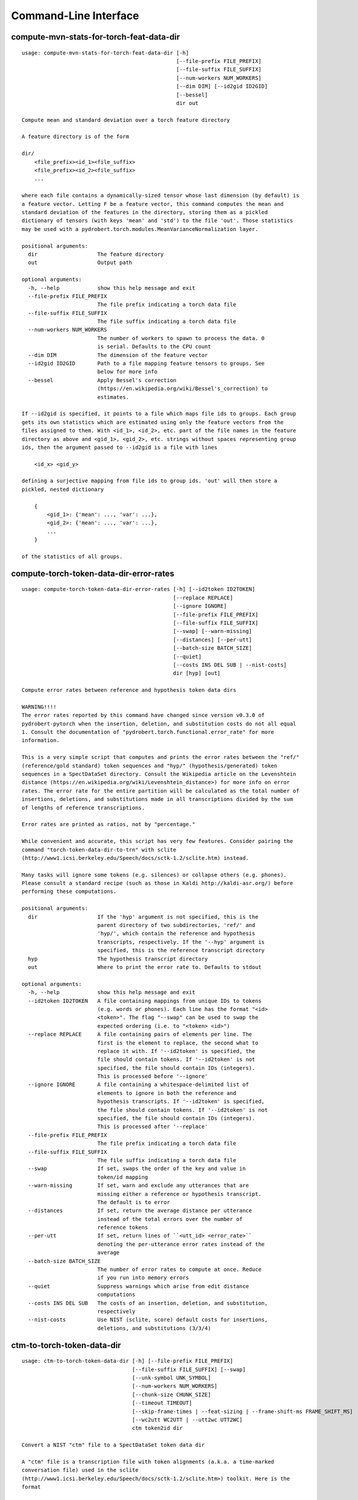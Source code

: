 Command-Line Interface
======================

compute-mvn-stats-for-torch-feat-data-dir
-----------------------------------------

::

  usage: compute-mvn-stats-for-torch-feat-data-dir [-h]
                                                   [--file-prefix FILE_PREFIX]
                                                   [--file-suffix FILE_SUFFIX]
                                                   [--num-workers NUM_WORKERS]
                                                   [--dim DIM] [--id2gid ID2GID]
                                                   [--bessel]
                                                   dir out
  
  Compute mean and standard deviation over a torch feature directory
  
  A feature directory is of the form
  
  dir/
      <file_prefix><id_1><file_suffix>
      <file_prefix><id_2><file_suffix>
      ...
  
  where each file contains a dynamically-sized tensor whose last dimension (by default) is
  a feature vector. Letting F be a feature vector, this command computes the mean and
  standard deviation of the features in the directory, storing them as a pickled
  dictionary of tensors (with keys 'mean' and 'std') to the file 'out'. Those statistics
  may be used with a pydrobert.torch.modules.MeanVarianceNormalization layer.
  
  positional arguments:
    dir                   The feature directory
    out                   Output path
  
  optional arguments:
    -h, --help            show this help message and exit
    --file-prefix FILE_PREFIX
                          The file prefix indicating a torch data file
    --file-suffix FILE_SUFFIX
                          The file suffix indicating a torch data file
    --num-workers NUM_WORKERS
                          The number of workers to spawn to process the data. 0
                          is serial. Defaults to the CPU count
    --dim DIM             The dimension of the feature vector
    --id2gid ID2GID       Path to a file mapping feature tensors to groups. See
                          below for more info
    --bessel              Apply Bessel's correction
                          (https://en.wikipedia.org/wiki/Bessel's_correction) to
                          estimates.
  
  If --id2gid is specified, it points to a file which maps file ids to groups. Each group
  gets its own statistics which are estimated using only the feature vectors from the
  files assigned to them. With <id_1>, <id_2>, etc. part of the file names in the feature
  directory as above and <gid_1>, <gid_2>, etc. strings without spaces representing group
  ids, then the argument passed to --id2gid is a file with lines
  
      <id_x> <gid_y>
  
  defining a surjective mapping from file ids to group ids. 'out' will then store a
  pickled, nested dictionary
  
      {
          <gid_1>: {'mean': ..., 'var': ...},
          <gid_2>: {'mean': ..., 'var': ...},
          ...
      }
  
  of the statistics of all groups.

compute-torch-token-data-dir-error-rates
----------------------------------------

::

  usage: compute-torch-token-data-dir-error-rates [-h] [--id2token ID2TOKEN]
                                                  [--replace REPLACE]
                                                  [--ignore IGNORE]
                                                  [--file-prefix FILE_PREFIX]
                                                  [--file-suffix FILE_SUFFIX]
                                                  [--swap] [--warn-missing]
                                                  [--distances] [--per-utt]
                                                  [--batch-size BATCH_SIZE]
                                                  [--quiet]
                                                  [--costs INS DEL SUB | --nist-costs]
                                                  dir [hyp] [out]
  
  Compute error rates between reference and hypothesis token data dirs
  
  WARNING!!!!
  The error rates reported by this command have changed since version v0.3.0 of
  pydrobert-pytorch when the insertion, deletion, and substitution costs do not all equal
  1. Consult the documentation of "pydrobert.torch.functional.error_rate" for more
  information.
  
  This is a very simple script that computes and prints the error rates between the "ref/"
  (reference/gold standard) token sequences and "hyp/" (hypothesis/generated) token
  sequences in a SpectDataSet directory. Consult the Wikipedia article on the Levenshtein
  distance (https://en.wikipedia.org/wiki/Levenshtein_distance>) for more info on error
  rates. The error rate for the entire partition will be calculated as the total number of
  insertions, deletions, and substitutions made in all transcriptions divided by the sum
  of lengths of reference transcriptions.
  
  Error rates are printed as ratios, not by "percentage."
  
  While convenient and accurate, this script has very few features. Consider pairing the
  command "torch-token-data-dir-to-trn" with sclite
  (http://www1.icsi.berkeley.edu/Speech/docs/sctk-1.2/sclite.htm) instead.
  
  Many tasks will ignore some tokens (e.g. silences) or collapse others (e.g. phones).
  Please consult a standard recipe (such as those in Kaldi http://kaldi-asr.org/) before
  performing these computations.
  
  positional arguments:
    dir                   If the 'hyp' argument is not specified, this is the
                          parent directory of two subdirectories, 'ref/' and
                          'hyp/', which contain the reference and hypothesis
                          transcripts, respectively. If the '--hyp' argument is
                          specified, this is the reference transcript directory
    hyp                   The hypothesis transcript directory
    out                   Where to print the error rate to. Defaults to stdout
  
  optional arguments:
    -h, --help            show this help message and exit
    --id2token ID2TOKEN   A file containing mappings from unique IDs to tokens
                          (e.g. words or phones). Each line has the format "<id>
                          <token>". The flag "--swap" can be used to swap the
                          expected ordering (i.e. to "<token> <id>")
    --replace REPLACE     A file containing pairs of elements per line. The
                          first is the element to replace, the second what to
                          replace it with. If '--id2token' is specified, the
                          file should contain tokens. If '--id2token' is not
                          specified, the file should contain IDs (integers).
                          This is processed before '--ignore'
    --ignore IGNORE       A file containing a whitespace-delimited list of
                          elements to ignore in both the reference and
                          hypothesis transcripts. If '--id2token' is specified,
                          the file should contain tokens. If '--id2token' is not
                          specified, the file should contain IDs (integers).
                          This is processed after '--replace'
    --file-prefix FILE_PREFIX
                          The file prefix indicating a torch data file
    --file-suffix FILE_SUFFIX
                          The file suffix indicating a torch data file
    --swap                If set, swaps the order of the key and value in
                          token/id mapping
    --warn-missing        If set, warn and exclude any utterances that are
                          missing either a reference or hypothesis transcript.
                          The default is to error
    --distances           If set, return the average distance per utterance
                          instead of the total errors over the number of
                          reference tokens
    --per-utt             If set, return lines of ``<utt_id> <error_rate>``
                          denoting the per-utterance error rates instead of the
                          average
    --batch-size BATCH_SIZE
                          The number of error rates to compute at once. Reduce
                          if you run into memory errors
    --quiet               Suppress warnings which arise from edit distance
                          computations
    --costs INS DEL SUB   The costs of an insertion, deletion, and substitution,
                          respectively
    --nist-costs          Use NIST (sclite, score) default costs for insertions,
                          deletions, and substitutions (3/3/4)

ctm-to-torch-token-data-dir
---------------------------

::

  usage: ctm-to-torch-token-data-dir [-h] [--file-prefix FILE_PREFIX]
                                     [--file-suffix FILE_SUFFIX] [--swap]
                                     [--unk-symbol UNK_SYMBOL]
                                     [--num-workers NUM_WORKERS]
                                     [--chunk-size CHUNK_SIZE]
                                     [--timeout TIMEOUT]
                                     [--skip-frame-times | --feat-sizing | --frame-shift-ms FRAME_SHIFT_MS]
                                     [--wc2utt WC2UTT | --utt2wc UTT2WC]
                                     ctm token2id dir
  
  Convert a NIST "ctm" file to a SpectDataSet token data dir
  
  A "ctm" file is a transcription file with token alignments (a.k.a. a time-marked
  conversation file) used in the sclite
  (http://www1.icsi.berkeley.edu/Speech/docs/sctk-1.2/sclite.htm>) toolkit. Here is the
  format
  
      utt_1 A 0.2 0.1 hi
      utt_1 A 0.3 1.0 there  ;; comment
      utt_2 A 0.0 1.0 next
      utt_3 A 0.1 0.4 utterance
  
  Where the first number specifies the token start time (in seconds) and the second the
  duration.
  
  This command reads in a "ctm" file and writes its contents as token sequences compatible
  with the "ref/" directory of a SpectDataSet. See the command
  "get-torch-spect-data-dir-info" for more info about a SpectDataSet directory.
  
  positional arguments:
    ctm                   The "ctm" file to read token segments from
    token2id              A file containing mappings from tokens (e.g. words or
                          phones) to unique IDs. Each line has the format
                          "<token> <id>". The flag "--swap" can be used to swap
                          the expected ordering (i.e. to "<id> <token>")
    dir                   The directory to store token sequences to. If the
                          directory does not exist, it will be created
  
  optional arguments:
    -h, --help            show this help message and exit
    --file-prefix FILE_PREFIX
                          The file prefix indicating a torch data file
    --file-suffix FILE_SUFFIX
                          The file suffix indicating a torch data file
    --swap                If set, swaps the order of the key and value in
                          token/id mapping
    --unk-symbol UNK_SYMBOL
                          If set, will map out-of-vocabulary tokens to this
                          symbol
    --num-workers NUM_WORKERS
                          The number of workers to spawn to process the data. 0
                          is serial. Defaults to the CPU count
    --chunk-size CHUNK_SIZE
                          The number of utterances that a worker will process at
                          once. Impacts speed and memory consumption.
    --timeout TIMEOUT     When using multiple workers, how long (in seconds)
                          without new data before terminating. The default is to
                          wait indefinitely.
    --skip-frame-times    If true, will store token tensors of shape (R,)
                          instead of (R, 3), foregoing segment start and end
                          times.
    --feat-sizing         If true, will store token tensors of shape (R, 1)
                          instead of (R, 3), foregoing segment start and end
                          times (which trn does not have). The extra dimension
                          will allow data in this directory to be loaded as
                          features in a SpectDataSet.
    --frame-shift-ms FRAME_SHIFT_MS
                          The number of milliseconds that have passed between
                          consecutive frames. Used to convert between time in
                          seconds and frame index. If your features are the raw
                          samples, set this to 1000 / sample_rate_hz
    --wc2utt WC2UTT       A file mapping wavefile name and channel combinations
                          (e.g. 'utt_1 A') to utterance IDs. Each line of the
                          file has the format '<wavefile_name> <channel>
                          <utt_id>'. If neither '--wc2utt' nor '--utt2wc' has
                          been specied, the wavefile name will be treated as the
                          utterance ID
    --utt2wc UTT2WC       A file mapping utterance IDs to wavefile name and
                          channel combinations (e.g. 'utt_1 A'). Each line of
                          the file has the format '<utt_id> <wavefile_name>
                          <channel>'. If neither '--wc2utt' nor '--utt2wc' has
                          been specied, the wavefile name will be treated as the
                          utterance ID

get-torch-spect-data-dir-info
-----------------------------

::

  usage: get-torch-spect-data-dir-info [-h] [--file-prefix FILE_PREFIX]
                                       [--file-suffix FILE_SUFFIX]
                                       [--feat-subdir FEAT_SUBDIR]
                                       [--ali-subdir ALI_SUBDIR]
                                       [--ref-subdir REF_SUBDIR]
                                       [--strict | --fix]
                                       dir [out_file]
  
  Write info about the specified SpectDataSet data dir
  
  A torch SpectDataSet data dir is of the form
  
      dir/
          feat/
              <file_prefix><utt1><file_suffix>
              <file_prefix><utt2><file_suffix>
              ...
          [ali/
              <file_prefix><utt1><file_suffix>
              <file_prefix><utt1><file_suffix>
              ...
          ]
          [ref/
              <file_prefix><utt1><file_suffix>
              <file_prefix><utt1><file_suffix>
              ...
          ]
  
  Where "feat/" contains float tensors of shape (T, F), where T is the number of frames
  (variable) and F is the number of filters (fixed). "ali/" if there, contains long
  tensors of shape (T,) indicating the appropriate per-frame class labels (likely pdf-ids
  for discriminative training in an DNN-HMM). "ref/", if there, contains long tensors of
  shape (R, 3) indicating a sequence of reference tokens where element indexed by "[i, 0]"
  is a token id, "[i, 1]" is the inclusive start frame of the token (or a negative value
  if unknown), and "[i, 2]" is the exclusive end frame of the token. Token sequences may
  instead be of shape (R,) if no segment times are available in the corpus.
  
  This command writes the following space-delimited key-value pairs to an output file in
  sorted order:
  
  1. "max_ali_class", the maximum inclusive class id found over "ali/"
      (if available, -1 if not)
  2. "max_ref_class", the maximum inclussive class id found over "ref/"
      (if available, -1 if not)
  3. "num_utterances", the total number of listed utterances
  4. "num_filts", F
  5. "total_frames", the sum of N over the data dir
  6. "count_<i>", the number of instances of the class "<i>" that appear in "ali/"
     (if available). If "count_<i>" is a valid key, then so are "count_<0 to i>".
     "count_<i>" is left-padded with zeros to ensure that the keys remain in the same
     order in the table as the class indices.  The maximum i will be equal to the value
     of "max_ali_class"
  
  Note that the output can be parsed as a Kaldi (http://kaldi-asr.org/) text table of
  integers.
      
  
  positional arguments:
    dir                   The torch data directory
    out_file              The file to write to. If unspecified, stdout
  
  optional arguments:
    -h, --help            show this help message and exit
    --file-prefix FILE_PREFIX
                          The file prefix indicating a torch data file
    --file-suffix FILE_SUFFIX
                          The file suffix indicating a torch data file
    --feat-subdir FEAT_SUBDIR
                          Subdirectory where features are stored
    --ali-subdir ALI_SUBDIR
                          Subdirectory where alignments are stored
    --ref-subdir REF_SUBDIR
                          Subdirectory where reference token sequences are
                          stored
    --strict              If set, validate the data directory before collecting
                          info. The process is described in
                          pydrobert.torch.data.validate_spect_data_set
    --fix                 If set, validate the data directory before collecting
                          info, potentially fixing small errors in the
                          directory. The process is described in
                          pydrobert.torch.validate_spect_data_set

textgrids-to-torch-token-data-dir
---------------------------------

::

  usage: textgrids-to-torch-token-data-dir [-h] [--file-prefix FILE_PREFIX]
                                           [--file-suffix FILE_SUFFIX] [--swap]
                                           [--unk-symbol UNK_SYMBOL]
                                           [--num-workers NUM_WORKERS]
                                           [--chunk-size CHUNK_SIZE]
                                           [--timeout TIMEOUT]
                                           [--skip-frame-times | --feat-sizing | --frame-shift-ms FRAME_SHIFT_MS]
                                           [--textgrid-suffix TEXTGRID_SUFFIX]
                                           [--fill-symbol FILL_SYMBOL]
                                           [--tier-name TIER_ID | --tier-idx TIER_ID]
                                           tg_dir token2id dir
  
  Convert a directory of TextGrid files into a SpectDataSet token data dir
  
  A "TextGrid" file is a transcription file for a single utterance used by the Praat
  software (https://www.fon.hum.uva.nl/praat/).
  
  This command accepts a directory "tg_dir" of TextGrid files
  
      tg_dir/
          <file-prefix>utt_1.<textgrid_suffix>
          <file-prefix>utt_2.<textgrid_suffix>
          ...
  
  and writes each file as a separate token sequence compatible with the "ref/" directory
  of a SpectDataSet. If the extracted tier is an IntervalTier, the start and end points
  will be saved with each token. If a TextTier (PointTier), the start and end points of
  each segment will be identified with the point. See the command
  "get-torch-spect-data-dir-info" for more info about a SpectDataSet directory.
  
  positional arguments:
    tg_dir                The directory containing the TextGrid files
    token2id              A file containing mappings from tokens (e.g. words or
                          phones) to unique IDs. Each line has the format
                          "<token> <id>". The flag "--swap" can be used to swap
                          the expected ordering (i.e. to "<id> <token>")
    dir                   The directory to store token sequences to. If the
                          directory does not exist, it will be created
  
  optional arguments:
    -h, --help            show this help message and exit
    --file-prefix FILE_PREFIX
                          The file prefix indicating a torch data file
    --file-suffix FILE_SUFFIX
                          The file suffix indicating a torch data file
    --swap                If set, swaps the order of the key and value in
                          token/id mapping
    --unk-symbol UNK_SYMBOL
                          If set, will map out-of-vocabulary tokens to this
                          symbol
    --num-workers NUM_WORKERS
                          The number of workers to spawn to process the data. 0
                          is serial. Defaults to the CPU count
    --chunk-size CHUNK_SIZE
                          The number of utterances that a worker will process at
                          once. Impacts speed and memory consumption.
    --timeout TIMEOUT     When using multiple workers, how long (in seconds)
                          without new data before terminating. The default is to
                          wait indefinitely.
    --skip-frame-times    If true, will store token tensors of shape (R,)
                          instead of (R, 3), foregoing segment start and end
                          times.
    --feat-sizing         If true, will store token tensors of shape (R, 1)
                          instead of (R, 3), foregoing segment start and end
                          times (which trn does not have). The extra dimension
                          will allow data in this directory to be loaded as
                          features in a SpectDataSet.
    --frame-shift-ms FRAME_SHIFT_MS
                          The number of milliseconds that have passed between
                          consecutive frames. Used to convert between time in
                          seconds and frame index. If your features are the raw
                          samples, set this to 1000 / sample_rate_hz
    --textgrid-suffix TEXTGRID_SUFFIX
                          The file suffix in tg_dir indicating a TextGrid file
    --fill-symbol FILL_SYMBOL
                          If set, unlabelled intervals in the TextGrid files
                          will be assigned this symbol. Relevant only if a point
                          grid.
    --tier-name TIER_ID   The name of the tier to extract.
    --tier-idx TIER_ID    The index of the tier to extract.

torch_ali_data_dir_to_torch_token_data_dir
------------------------------------------

::

  usage: torch_ali_data_dir_to_torch_token_data_dir [-h]
                                                    [--file-prefix FILE_PREFIX]
                                                    [--file-suffix FILE_SUFFIX]
                                                    [--num-workers NUM_WORKERS]
                                                    [--chunk-size CHUNK_SIZE]
                                                    [--timeout TIMEOUT]
                                                    ali_dir ref_dir
  
  Convert an ali/ dir to a ref/ dir
  
  This command converts a "ali/" directory from a SpectDataSet to an "ref/" directory.
  The former contains frame-wise alignments; the latter contains token sequences. The
  frame-wise labels are set to the token ids.
  
  To construct the token sequence, the alignment sequence is partitioned into segments,
  each segment corresponding to the longest contiguous span of the same frame-wise label.
  
  See the command "get-torch-spect-data-dir-info" for more info SpectDataSet directories.
  
  positional arguments:
    ali_dir               The frame alignment data directory (input)
    ref_dir               The token sequence data directory (output)
  
  optional arguments:
    -h, --help            show this help message and exit
    --file-prefix FILE_PREFIX
                          The file prefix indicating a torch data file
    --file-suffix FILE_SUFFIX
                          The file suffix indicating a torch data file
    --num-workers NUM_WORKERS
                          The number of workers to spawn to process the data. 0
                          is serial. Defaults to the CPU count
    --chunk-size CHUNK_SIZE
                          The number of utterances that a worker will process at
                          once. Impacts speed and memory consumption.
    --timeout TIMEOUT     When using multiple workers, how long (in seconds)
                          without new data before terminating. The default is to
                          wait indefinitely.

torch-spect-data-dir-to-wds
---------------------------

::

  usage: torch-spect-data-dir-to-wds [-h] [--file-prefix FILE_PREFIX]
                                     [--file-suffix FILE_SUFFIX]
                                     [--feat-subdir FEAT_SUBDIR]
                                     [--ali-subdir ALI_SUBDIR]
                                     [--ref-subdir REF_SUBDIR] [--is-uri]
                                     [--shard]
                                     [--max-samples-per-shard MAX_SAMPLES_PER_SHARD]
                                     [--max-size-per-shard MAX_SIZE_PER_SHARD]
                                     dir tar_path
  
  Convert a SpectDataSet to a WebDataset
      
  A torch SpectDataSet data dir is of the form
  
      dir/
          feat/
              <file_prefix><utt1><file_suffix>
              <file_prefix><utt2><file_suffix>
              ...
          [ali/
              <file_prefix><utt1><file_suffix>
              <file_prefix><utt1><file_suffix>
              ...
          ]
          [ref/
              <file_prefix><utt1><file_suffix>
              <file_prefix><utt1><file_suffix>
              ...
          ]
  
  Where "feat/" contains float tensors of shape (N, F), where N is the number of
  frames (variable) and F is the number of filters (fixed). "ali/" if there, contains
  long tensors of shape (N,) indicating the appropriate class labels (likely pdf-ids
  for discriminative training in an DNN-HMM). "ref/", if there, contains long tensors
  of shape (R, 3) indicating a sequence of reference tokens where element indexed by
  "[i, 0]" is a token id, "[i, 1]" is the inclusive start frame of the token (or a
  negative value if unknown), and "[i, 2]" is the exclusive end frame of the token.
  
  This command converts the data directory into a tar file to be used as a
  WebDataset (https://github.com/webdataset/webdataset), whose contents are files
  
      <utt1>.feat.pth
      [<utt1>.ali.pth]
      [<utt1>.ref.pth]
      <utt2>.feat.pth
      [<utt2>.ali.pth]
      [<utt2>.ref.pth]
      ...
  
  holding tensors with the same interpretation as above.
  
  This command does not require WebDataset to be installed.
  
  positional arguments:
    dir                   The torch data directory
    tar_path              The path to store files to
  
  optional arguments:
    -h, --help            show this help message and exit
    --file-prefix FILE_PREFIX
                          The file prefix indicating a torch data file
    --file-suffix FILE_SUFFIX
                          The file suffix indicating a torch data file
    --feat-subdir FEAT_SUBDIR
                          Subdirectory where features are stored.
    --ali-subdir ALI_SUBDIR
                          Subdirectory where alignments are stored.
    --ref-subdir REF_SUBDIR
                          Subdirectory where reference token sequences are
                          stored.
    --is-uri              If set, tar_pattern will be treated as a URI rather
                          than a path/
    --shard               Split samples among multiple tar files. 'tar_path'
                          will be extended with a suffix '.x', where x is the
                          shard number.
    --max-samples-per-shard MAX_SAMPLES_PER_SHARD
                          If sharding ('--shard' is specified), dictates the
                          number of samples in each file.
    --max-size-per-shard MAX_SIZE_PER_SHARD
                          If sharding ('--shard' is specified), dictates the
                          maximum size in bytes of each file.

torch-token-data-dir-to-ctm
---------------------------

::

  usage: torch-token-data-dir-to-ctm [-h] [--file-prefix FILE_PREFIX]
                                     [--file-suffix FILE_SUFFIX] [--swap]
                                     [--frame-shift-ms FRAME_SHIFT_MS]
                                     [--wc2utt WC2UTT | --utt2wc UTT2WC | --channel CHANNEL]
                                     dir id2token ctm
  
  Convert a SpectDataSet token data directory to a NIST "ctm" file
  
  A "ctm" file is a transcription file with token alignments (a.k.a. a time-marked
  conversation file) used in the sclite
  (http://www1.icsi.berkeley.edu/Speech/docs/sctk-1.2/sclite.htm) toolkit. Here is the
  format::
  
      utt_1 A 0.2 0.1 hi
      utt_1 A 0.3 1.0 there  ;; comment
      utt_2 A 0.0 1.0 next
      utt_3 A 0.1 0.4 utterance
  
  Where the first number specifies the token start time (in seconds) and the second the
  duration.
  
  This command scans the contents of a directory like "ref/" in a SpectDataSet and
  converts each such file into a transcription. Every token in a given transcription must
  have information about its duration. Each such transcription is then written to the
  "ctm" file. See the command "get-torch-spect-data-dir-info" for more info about a
  SpectDataSet directory.
  
  positional arguments:
    dir                   The directory to read token sequences from
    id2token              A file containing mappings from unique IDs to tokens
                          (e.g. words or phones). Each line has the format "<id>
                          <token>". The flag "--swap" can be used to swap the
                          expected ordering (i.e. to "<token> <id>")
    ctm                   The "ctm" file to write token segments to
  
  optional arguments:
    -h, --help            show this help message and exit
    --file-prefix FILE_PREFIX
                          The file prefix indicating a torch data file
    --file-suffix FILE_SUFFIX
                          The file suffix indicating a torch data file
    --swap                If set, swaps the order of the key and value in
                          token/id mapping
    --frame-shift-ms FRAME_SHIFT_MS
                          The number of milliseconds that have passed between
                          consecutive frames. Used to convert between time in
                          seconds and frame index. If your features are the raw
                          samples, set this to 1000 / sample_rate_hz
    --wc2utt WC2UTT       A file mapping wavefile name and channel combinations
                          (e.g. 'utt_1 A') to utterance IDs. Each line of the
                          file has the format '<wavefile_name> <channel>
                          <utt_id>'.
    --utt2wc UTT2WC       A file mapping utterance IDs to wavefile name and
                          channel combinations (e.g. 'utt_1 A'). Each line of
                          the file has the format '<utt_id> <wavefile_name>
                          <channel>'.
    --channel CHANNEL     If neither "--wc2utt" nor "--utt2wc" is specified,
                          utterance IDs are treated as wavefile names and are
                          given the value of this flag as a channel

torch-token-data-dir-to-torch-ali-data-dir
------------------------------------------

::

  usage: torch-token-data-dir-to-torch-ali-data-dir [-h] [--feat-dir FEAT_DIR]
                                                    [--file-prefix FILE_PREFIX]
                                                    [--file-suffix FILE_SUFFIX]
                                                    [--num-workers NUM_WORKERS]
                                                    [--chunk-size CHUNK_SIZE]
                                                    [--timeout TIMEOUT]
                                                    ref_dir ali_dir
  
  Convert a ref/ dir to an ali/ dir
  
  This command converts a "ref/" directory from a SpectDataSet to an "ali/" directory. The
  former contains sequences of tokens; the latter contains frame-wise alignments. The
  token ids are set to the frame-wise labels.
  
  A reference token sequence "tok" partitions a frame sequence of length T if
  
  1. tok is of shape (R, 3), with R > 1 and all tok[r, 1:] >= 0 (it contains segment
     boundaries).
  2. tok[0, 1] = 0 (it starts at frame 0).
  3. for all 0 <= r < R - 1, tok[r, 2] = tok[r + 1, 1] (boundaries contiguous).
  4. tok[R - 1, 2] = T (it ends after T frames).
  
  When tok partitions the frame sequence, it can be converted into a per-frame alignment
  tensor "ali" of shape (T,), where tok[r, 1] <= t < tok[r, 2] implies ali[t] = tok[r, 0].
  
  WARNING! This operation is potentially destructive: a per-frame alignment cannot
  distinguish between two of the same token next to one another and one larger token.
  
  See the command "get-torch-spect-data-dir-info" for more info SpectDataSet directories.
  
  positional arguments:
    ref_dir               The token sequence data directory (input)
    ali_dir               The frame alignment data directory (output)
  
  optional arguments:
    -h, --help            show this help message and exit
    --feat-dir FEAT_DIR   The feature data directory. While not necessary for
                          the conversion, specifying this directory will allow
                          the total number of frames in each utterance to be
                          checked by loading the associated feature matrix.
    --file-prefix FILE_PREFIX
                          The file prefix indicating a torch data file
    --file-suffix FILE_SUFFIX
                          The file suffix indicating a torch data file
    --num-workers NUM_WORKERS
                          The number of workers to spawn to process the data. 0
                          is serial. Defaults to the CPU count
    --chunk-size CHUNK_SIZE
                          The number of utterances that a worker will process at
                          once. Impacts speed and memory consumption.
    --timeout TIMEOUT     When using multiple workers, how long (in seconds)
                          without new data before terminating. The default is to
                          wait indefinitely.

torch-token-data-dir-to-trn
---------------------------

::

  usage: torch-token-data-dir-to-trn [-h] [--file-prefix FILE_PREFIX]
                                     [--file-suffix FILE_SUFFIX] [--swap]
                                     [--num-workers NUM_WORKERS]
                                     dir id2token trn
  
  Convert a SpectDataSet token data dir to a NIST trn file
  
  A "trn" file is the standard transcription file without alignment information used
  in the sclite (http://www1.icsi.berkeley.edu/Speech/docs/sctk-1.2/sclite.htm)
  toolkit. It has the format
  
      here is a transcription (utterance_a)
      here is another (utterance_b)
  
  This command scans the contents of a directory like "ref/" in a SpectDataSeet and
  converts each such file into a transcription. Each such transcription is then
  written to a "trn" file. See the command "get-torch-spect-data-dir-info" for more
  info about a SpectDataSet directory.
  
  positional arguments:
    dir                   The directory to read token sequences from
    id2token              A file containing mappings from unique IDs to tokens
                          (e.g. words or phones). Each line has the format "<id>
                          <token>". The flag "--swap" can be used to swap the
                          expected ordering (i.e. to "<token> <id>")
    trn                   The "trn" file to write transcriptions to
  
  optional arguments:
    -h, --help            show this help message and exit
    --file-prefix FILE_PREFIX
                          The file prefix indicating a torch data file
    --file-suffix FILE_SUFFIX
                          The file suffix indicating a torch data file
    --swap                If set, swaps the order of the key and value in
                          token/id mapping
    --num-workers NUM_WORKERS
                          The number of workers to spawn to process the data. 0
                          is serial. Defaults to the CPU count

trn-to-torch-token-data-dir
---------------------------

::

  usage: trn-to-torch-token-data-dir [-h] [--alt-handler {error,first}]
                                     [--file-prefix FILE_PREFIX]
                                     [--file-suffix FILE_SUFFIX] [--swap]
                                     [--unk-symbol UNK_SYMBOL]
                                     [--num-workers NUM_WORKERS]
                                     [--chunk-size CHUNK_SIZE]
                                     [--timeout TIMEOUT]
                                     [--skip-frame-times | --feat-sizing]
                                     trn token2id dir
  
  Convert a NIST "trn" file to the specified SpectDataSet data dir
  
  A "trn" file is the standard transcription file without alignment information used in
  the sclite (http://www1.icsi.berkeley.edu/Speech/docs/sctk-1.2/sclite.htm) toolkit. It
  has the format
  
      here is a transcription (utterance_a)
      here is another (utterance_b)
  
  This command reads in a "trn" file and writes its contents as token sequences compatible
  with the "ref/" directory of a SpectDataSet. See the command
  "get-torch-spect-data-dir-info" for more info about a SpectDataSet directory.
  
  positional arguments:
    trn                   The input trn file
    token2id              A file containing mappings from tokens (e.g. words or
                          phones) to unique IDs. Each line has the format
                          "<token> <id>". The flag "--swap" can be used to swap
                          the expected ordering (i.e. to "<id> <token>")
    dir                   The directory to store token sequences to. If the
                          directory does not exist, it will be created
  
  optional arguments:
    -h, --help            show this help message and exit
    --alt-handler {error,first}
                          How to handle transcription alternates. If "error",
                          error if the "trn" file contains alternates. If
                          "first", always treat the alternate as canon
    --file-prefix FILE_PREFIX
                          The file prefix indicating a torch data file
    --file-suffix FILE_SUFFIX
                          The file suffix indicating a torch data file
    --swap                If set, swaps the order of the key and value in
                          token/id mapping
    --unk-symbol UNK_SYMBOL
                          If set, will map out-of-vocabulary tokens to this
                          symbol
    --num-workers NUM_WORKERS
                          The number of workers to spawn to process the data. 0
                          is serial. Defaults to the CPU count
    --chunk-size CHUNK_SIZE
                          The number of utterances that a worker will process at
                          once. Impacts speed and memory consumption.
    --timeout TIMEOUT     When using multiple workers, how long (in seconds)
                          without new data before terminating. The default is to
                          wait indefinitely.
    --skip-frame-times    If true, will store token tensors of shape (R,)
                          instead of (R, 3), foregoing segment start and end
                          times.
    --feat-sizing         If true, will store token tensors of shape (R, 1)
                          instead of (R, 3), foregoing segment start and end
                          times (which trn does not have). The extra dimension
                          will allow data in this directory to be loaded as
                          features in a SpectDataSet.

